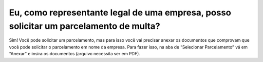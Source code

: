 Eu, como representante legal de uma empresa, posso solicitar um parcelamento de multa?
=======================================================================

Sim! Você pode solicitar um parcelamento, mas para isso você vai precisar anexar os documentos que comprovam que você pode solicitar o parcelamento em nome da empresa.
Para fazer isso, na aba de “Selecionar Parcelamento” vá em “Anexar” e insira os  documentos (arquivo necessita ser em PDF).

